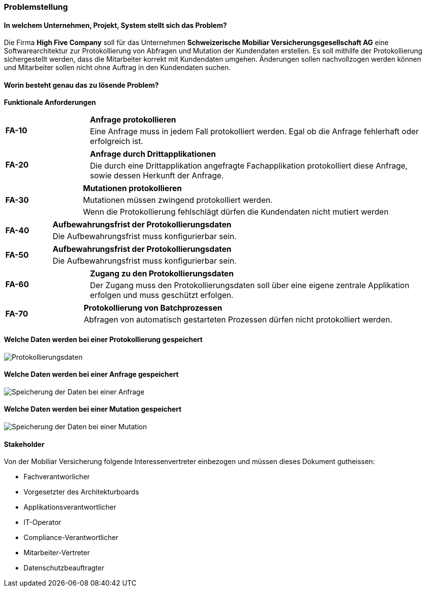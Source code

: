 === Problemstellung

==== In welchem Unternehmen, Projekt, System stellt sich das Problem?
Die Firma *High Five Company* soll für das Unternehmen *Schweizerische Mobiliar Versicherungsgesellschaft AG* eine Softwarearchitektur zur Protokollierung von Abfragen und Mutation der Kundendaten erstellen.
Es soll mithilfe der Protokollierung sichergestellt werden, dass die Mitarbeiter korrekt mit Kundendaten umgehen.
Änderungen sollen nachvollzogen werden können und Mitarbeiter sollen nicht ohne Auftrag in den Kundendaten suchen.

==== Worin besteht genau das zu lösende Problem?


*Funktionale Anforderungen*

[cols="20%,80%"]
|===
1.2+| **FA-10 **
| *Anfrage protokollieren*
| Eine Anfrage muss in jedem Fall protokolliert werden. Egal ob die Anfrage fehlerhaft oder erfolgreich ist.
| Suchresultat wird bei einer erfolglosen Anfrage nicht protokolliert, dafür wird eine Fehlermeldung zurückgemeldet.
|===

[cols="20%,80%"]
|===
1.2+| **FA-20 **
| *Anfrage durch Drittapplikationen*
| Die durch eine Drittapplikation angefragte Fachapplikation protokolliert diese Anfrage, sowie dessen Herkunft der Anfrage.
|===

[cols="20%,80%"]
|===
1.3+| **FA-30 **
| *Mutationen protokollieren*
| Mutationen müssen zwingend protokolliert werden.
| Wenn die Protokollierung fehlschlägt dürfen die Kundendaten nicht mutiert werden
|===

[cols="20%,80%"]
|===
1.2+| **FA-40 **
| *Aufbewahrungsfrist der Protokollierungsdaten*
| Die Aufbewahrungsfrist muss konfigurierbar sein.
|===

[cols="20%,80%"]
|===
1.2+| **FA-50 **
| *Aufbewahrungsfrist der Protokollierungsdaten*
| Die Aufbewahrungsfrist muss konfigurierbar sein.
|===

[cols="20%,80%"]
|===
1.2+| **FA-60 **
| *Zugang zu den  Protokollierungsdaten*
| Der Zugang muss den Protokollierungsdaten soll über eine eigene zentrale Applikation erfolgen und muss geschützt erfolgen.
|===

[cols="20%,80%"]
|===
1.2+| **FA-70 **
| *Protokollierung von Batchprozessen*
| Abfragen von automatisch gestarteten Prozessen dürfen nicht protokolliert werden.
|===

==== Welche Daten werden bei einer Protokollierung gespeichert

image::anforderungen_protokollierungsdaten.png["Protokollierungsdaten"]

==== Welche Daten werden bei einer Anfrage gespeichert

image::anforderungen_anfrage.png["Speicherung der Daten bei einer Anfrage "]

==== Welche Daten werden bei einer Mutation gespeichert

image::anforderungen_mutation.png["Speicherung der Daten bei einer Mutation "]

==== Stakeholder

Von der Mobiliar Versicherung folgende Interessenvertreter einbezogen und müssen dieses Dokument gutheissen:

- Fachverantworlicher
- Vorgesetzter des Architekturboards
- Applikationsverantwortlicher
- IT-Operator
- Compliance-Verantwortlicher
- Mitarbeiter-Vertreter
- Datenschutzbeauftragter
